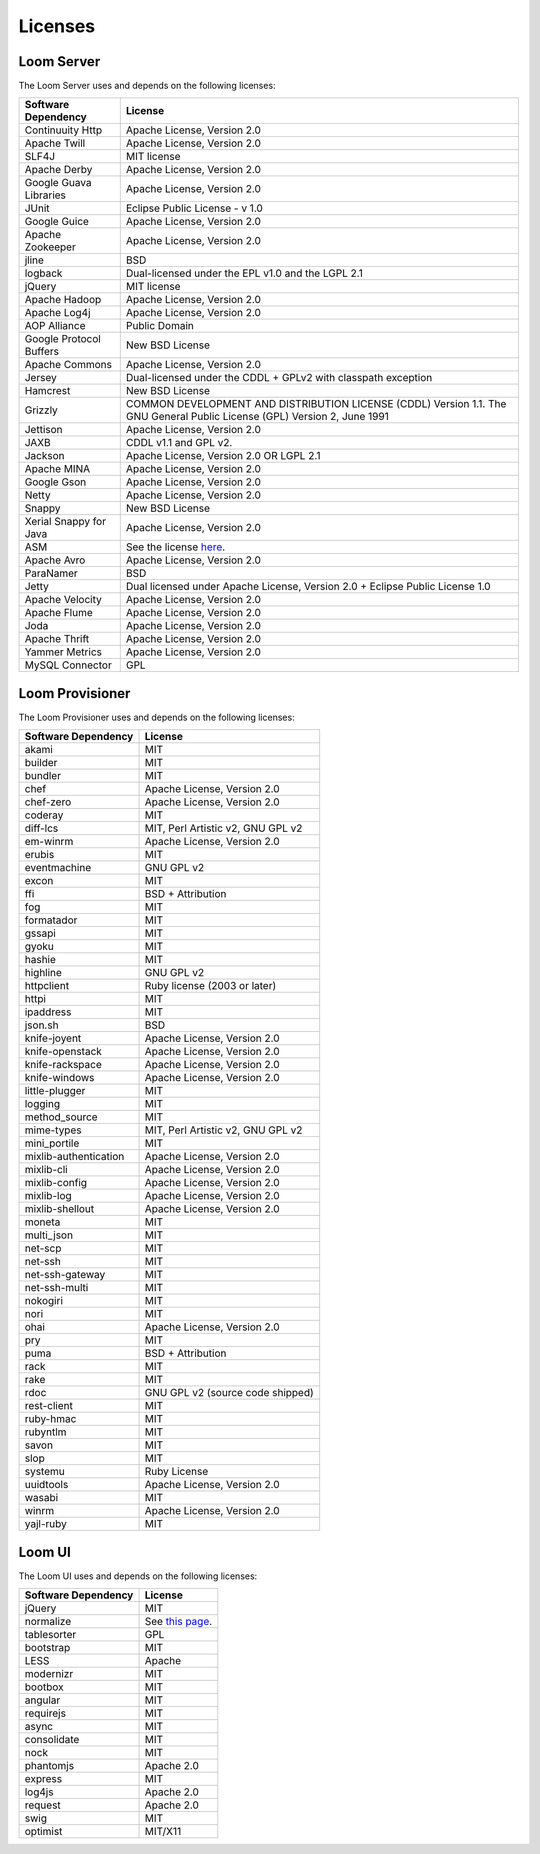 ..
   Copyright 2012-2014 Cask Data, Inc.

   Licensed under the Apache License, Version 2.0 (the "License");
   you may not use this file except in compliance with the License.
   You may obtain a copy of the License at
 
       http://www.apache.org/licenses/LICENSE-2.0

   Unless required by applicable law or agreed to in writing, software
   distributed under the License is distributed on an "AS IS" BASIS,
   WITHOUT WARRANTIES OR CONDITIONS OF ANY KIND, either express or implied.
   See the License for the specific language governing permissions and
   limitations under the License.

.. _guide_overview_licenses:

.. index::
   single: Licenses

=======================
Licenses
=======================

Loom Server
===========
The Loom Server uses and depends on the following licenses:

.. list-table::
   :header-rows: 1

   * - Software Dependency
     - License
   * - Continuuity Http
     - Apache License, Version 2.0
   * - Apache Twill
     - Apache License, Version 2.0
   * - SLF4J
     - MIT license
   * - Apache Derby
     - Apache License, Version 2.0
   * - Google Guava Libraries
     - Apache License, Version 2.0
   * - JUnit
     - Eclipse Public License - v 1.0
   * - Google Guice
     - Apache License, Version 2.0
   * - Apache Zookeeper
     - Apache License, Version 2.0
   * - jline
     - BSD
   * - logback
     - Dual-licensed under the EPL v1.0 and the LGPL 2.1
   * - jQuery
     - MIT license
   * - Apache Hadoop
     - Apache License, Version 2.0
   * - Apache Log4j
     - Apache License, Version 2.0
   * - AOP Alliance
     - Public Domain
   * - Google Protocol Buffers
     - New BSD License
   * - Apache Commons
     - Apache License, Version 2.0
   * - Jersey
     - Dual-licensed under the CDDL + GPLv2 with classpath exception
   * - Hamcrest
     - New BSD License
   * - Grizzly
     - COMMON DEVELOPMENT AND DISTRIBUTION LICENSE (CDDL) Version 1.1. 
       The GNU General Public License (GPL) Version 2, June 1991
   * - Jettison
     - Apache License, Version 2.0
   * - JAXB
     - CDDL v1.1 and GPL v2.
   * - Jackson
     - Apache License, Version 2.0 OR LGPL 2.1
   * - Apache MINA
     - Apache License, Version 2.0
   * - Google Gson
     - Apache License, Version 2.0
   * - Netty
     - Apache License, Version 2.0
   * - Snappy
     - New BSD License
   * - Xerial Snappy for Java
     - Apache License, Version 2.0
   * - ASM
     - See the license `here <http://asm.ow2.org/license.html>`_.
   * - Apache Avro
     - Apache License, Version 2.0
   * - ParaNamer
     - BSD
   * - Jetty
     - Dual licensed under Apache License, Version 2.0 + Eclipse Public License 1.0
   * - Apache Velocity
     - Apache License, Version 2.0
   * - Apache Flume
     - Apache License, Version 2.0
   * - Joda
     - Apache License, Version 2.0
   * - Apache Thrift
     - Apache License, Version 2.0
   * - Yammer Metrics
     - Apache License, Version 2.0
   * - MySQL Connector
     - GPL
 
Loom Provisioner
================
The Loom Provisioner uses and depends on the following licenses:

.. list-table::
   :header-rows: 1

   * - Software Dependency
     - License
   * - akami
     - MIT
   * - builder
     - MIT
   * - bundler
     - MIT
   * - chef
     - Apache License, Version 2.0
   * - chef-zero
     - Apache License, Version 2.0
   * - coderay
     - MIT
   * - diff-lcs
     - MIT, Perl Artistic v2, GNU GPL v2
   * - em-winrm
     - Apache License, Version 2.0
   * - erubis
     - MIT
   * - eventmachine
     - GNU GPL v2
   * - excon
     - MIT
   * - ffi
     - BSD + Attribution
   * - fog
     - MIT
   * - formatador
     - MIT
   * - gssapi
     - MIT
   * - gyoku
     - MIT
   * - hashie
     - MIT
   * - highline
     - GNU GPL v2
   * - httpclient
     - Ruby license (2003 or later)
   * - httpi
     - MIT
   * - ipaddress
     - MIT
   * - json.sh
     - BSD
   * - knife-joyent
     - Apache License, Version 2.0
   * - knife-openstack
     - Apache License, Version 2.0
   * - knife-rackspace
     - Apache License, Version 2.0
   * - knife-windows
     - Apache License, Version 2.0
   * - little-plugger
     - MIT
   * - logging
     - MIT
   * - method_source
     - MIT
   * - mime-types
     - MIT, Perl Artistic v2, GNU GPL v2
   * - mini_portile
     - MIT
   * - mixlib-authentication
     - Apache License, Version 2.0
   * - mixlib-cli
     - Apache License, Version 2.0
   * - mixlib-config
     - Apache License, Version 2.0
   * - mixlib-log
     - Apache License, Version 2.0
   * - mixlib-shellout
     - Apache License, Version 2.0
   * - moneta
     - MIT
   * - multi_json
     - MIT
   * - net-scp
     - MIT
   * - net-ssh
     - MIT
   * - net-ssh-gateway
     - MIT
   * - net-ssh-multi
     - MIT
   * - nokogiri
     - MIT
   * - nori
     - MIT
   * - ohai
     - Apache License, Version 2.0
   * - pry
     - MIT
   * - puma
     - BSD + Attribution
   * - rack
     - MIT
   * - rake
     - MIT
   * - rdoc
     - GNU GPL v2 (source code shipped)
   * - rest-client
     - MIT
   * - ruby-hmac
     - MIT
   * - rubyntlm
     - MIT
   * - savon
     - MIT
   * - slop
     - MIT
   * - systemu
     - Ruby License
   * - uuidtools
     - Apache License, Version 2.0
   * - wasabi
     - MIT
   * - winrm
     - Apache License, Version 2.0
   * - yajl-ruby
     - MIT
 
Loom UI
=======
The Loom UI uses and depends on the following licenses:

.. list-table::
   :header-rows: 1

   * - Software Dependency
     - License
   * - jQuery
     - MIT
   * - normalize
     - See `this page <https://github.com/necolas/normalize.css/blob/master/LICENSE.md>`_.
   * - tablesorter
     - GPL
   * - bootstrap
     - MIT
   * - LESS
     - Apache
   * - modernizr
     - MIT
   * - bootbox
     - MIT
   * - angular
     - MIT
   * - requirejs
     - MIT
   * - async
     - MIT
   * - consolidate
     - MIT
   * - nock
     - MIT
   * - phantomjs
     - Apache 2.0
   * - express
     - MIT
   * - log4js
     - Apache 2.0
   * - request
     - Apache 2.0
   * - swig
     - MIT
   * - optimist
     - MIT/X11
